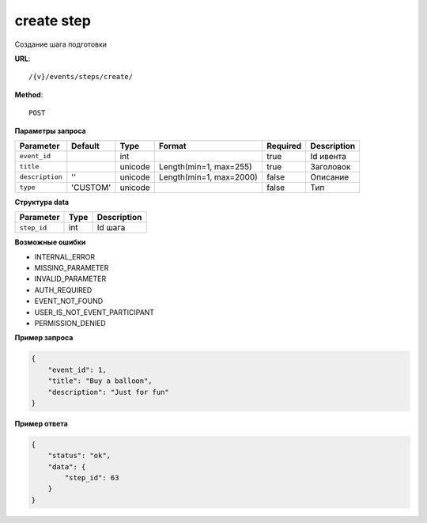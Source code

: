 create step
===========

Создание шага подготовки

**URL**::

    /{v}/events/steps/create/

**Method**::

    POST

**Параметры запроса**

===============  ========  =======  =======================  ========  ===========
Parameter        Default   Type     Format                   Required  Description
===============  ========  =======  =======================  ========  ===========
``event_id``               int                               true      Id ивента
``title``                  unicode  Length(min=1, max=255)   true      Заголовок
``description``  ''        unicode  Length(min=1, max=2000)  false     Описание
``type``         'CUSTOM'  unicode                           false     Тип
===============  ========  =======  =======================  ========  ===========

**Структура data**

===============  ====  ===========
Parameter        Type  Description
===============  ====  ===========
``step_id``      int   Id шага
===============  ====  ===========

**Возможные ошибки**

* INTERNAL_ERROR
* MISSING_PARAMETER
* INVALID_PARAMETER
* AUTH_REQUIRED
* EVENT_NOT_FOUND
* USER_IS_NOT_EVENT_PARTICIPANT
* PERMISSION_DENIED

**Пример запроса**

.. code-block:: javascript

    {
        "event_id": 1,
        "title": "Buy a balloon",
        "description": "Just for fun"
    }

**Пример ответа**

.. code-block:: javascript

    {
        "status": "ok",
        "data": {
            "step_id": 63
        }
    }